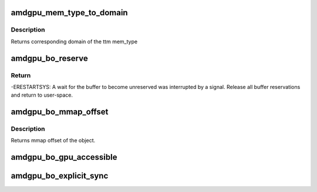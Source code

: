 .. -*- coding: utf-8; mode: rst -*-
.. src-file: drivers/gpu/drm/amd/amdgpu/amdgpu_object.h

.. _`amdgpu_mem_type_to_domain`:

amdgpu_mem_type_to_domain
=========================

.. c:function:: unsigned amdgpu_mem_type_to_domain(u32 mem_type)

    return domain corresponding to mem_type

    :param u32 mem_type:
        ttm memory type

.. _`amdgpu_mem_type_to_domain.description`:

Description
-----------

Returns corresponding domain of the ttm mem_type

.. _`amdgpu_bo_reserve`:

amdgpu_bo_reserve
=================

.. c:function:: int amdgpu_bo_reserve(struct amdgpu_bo *bo, bool no_intr)

    reserve bo

    :param struct amdgpu_bo \*bo:
        bo structure

    :param bool no_intr:
        don't return -ERESTARTSYS on pending signal

.. _`amdgpu_bo_reserve.return`:

Return
------

-ERESTARTSYS: A wait for the buffer to become unreserved was interrupted by
a signal. Release all buffer reservations and return to user-space.

.. _`amdgpu_bo_mmap_offset`:

amdgpu_bo_mmap_offset
=====================

.. c:function:: u64 amdgpu_bo_mmap_offset(struct amdgpu_bo *bo)

    return mmap offset of bo

    :param struct amdgpu_bo \*bo:
        amdgpu object for which we query the offset

.. _`amdgpu_bo_mmap_offset.description`:

Description
-----------

Returns mmap offset of the object.

.. _`amdgpu_bo_gpu_accessible`:

amdgpu_bo_gpu_accessible
========================

.. c:function:: bool amdgpu_bo_gpu_accessible(struct amdgpu_bo *bo)

    return whether the bo is currently in memory that is accessible to the GPU.

    :param struct amdgpu_bo \*bo:
        *undescribed*

.. _`amdgpu_bo_explicit_sync`:

amdgpu_bo_explicit_sync
=======================

.. c:function:: bool amdgpu_bo_explicit_sync(struct amdgpu_bo *bo)

    return whether the bo is explicitly synced

    :param struct amdgpu_bo \*bo:
        *undescribed*

.. This file was automatic generated / don't edit.

